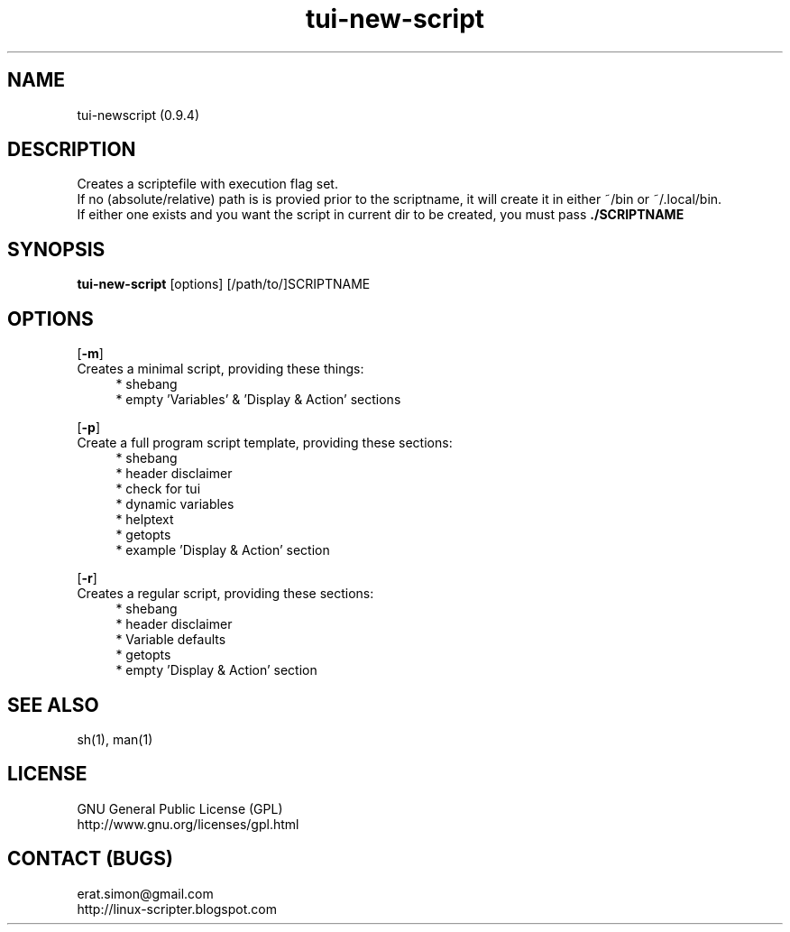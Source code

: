 .TH "tui-new-script" 1 "Simon A. Erat (sea)" "TUI 0.6.0"

.SH NAME
tui-newscript (0.9.4)

.SH DESCRIPTION
Creates a scriptefile with execution flag set.
.br
If no (absolute/relative) path is is provied prior to the scriptname,
it will create it in either ~/bin or ~/.local/bin.
.br
If either one exists and you want the script in current dir to be created, you must pass
.B ./SCRIPTNAME


.SH SYNOPSIS
\fBtui-new-script\fP [options] [/path/to/]SCRIPTNAME

.SH OPTIONS
.OP -m
.br
Creates a minimal script, providing these things:
.br
.RS 4
* shebang
.br
* empty 'Variables' & 'Display & Action' sections
.RE

.OP -p
.br
Create a full program script template, providing these sections:
.RS 4
* shebang
.br
* header disclaimer
.br
* check for tui
.br
* dynamic variables
.br
* helptext
.br
* getopts
.br
* example 'Display & Action' section
.RE

.OP -r
.br
Creates a regular script, providing these sections:
.RS 4
* shebang
.br
* header disclaimer
.br
* Variable defaults
.br
* getopts
.br
* empty 'Display & Action' section
.br
.RE

.SH SEE ALSO
sh(1), man(1)

.SH LICENSE
GNU General Public License (GPL)
.br
http://www.gnu.org/licenses/gpl.html

.SH CONTACT (BUGS)
erat.simon@gmail.com
.br
http://linux-scripter.blogspot.com
